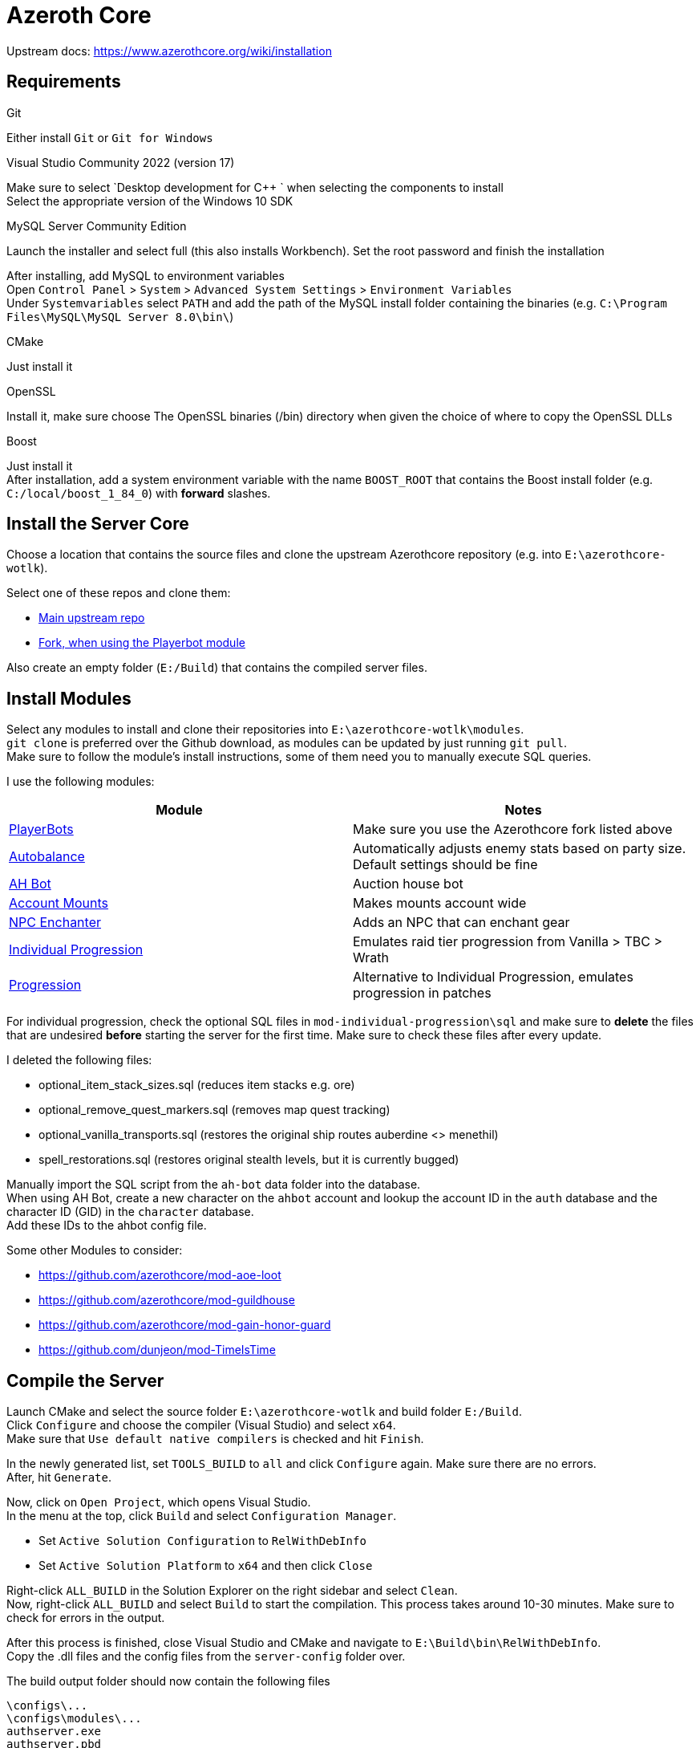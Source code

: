 = Azeroth Core

Upstream docs:
https://www.azerothcore.org/wiki/installation

== Requirements

.Git
Either install `Git` or `Git for Windows`

.Visual Studio Community 2022 (version 17)
Make sure to select `Desktop development for C++ ` when selecting the components to install +
Select the appropriate version of the Windows 10 SDK

.MySQL Server Community Edition
Launch the installer and select full (this also installs Workbench). Set the root password and finish the installation

After installing, add MySQL to environment variables +
Open `Control Panel` > `System` > `Advanced System Settings` > `Environment Variables` +
Under `Systemvariables` select `PATH` and add the path of the MySQL install folder containing the binaries (e.g. `C:\Program Files\MySQL\MySQL Server 8.0\bin\`)

.CMake
Just install it

.OpenSSL
Install it, make sure choose The OpenSSL binaries (/bin) directory when given the choice of where to copy the OpenSSL DLLs

.Boost
Just install it +
After installation, add a system environment variable with the name `BOOST_ROOT` that contains the Boost install folder (e.g. `C:/local/boost_1_84_0`) with *forward* slashes.


== Install the Server Core

Choose a location that contains the source files and clone the upstream Azerothcore repository (e.g. into `E:\azerothcore-wotlk`).

Select one of these repos and clone them:

* https://github.com/azerothcore/azerothcore-wotlk[Main upstream repo]
* https://github.com/liyunfan1223/azerothcore-wotlk/tree/Playerbot[Fork, when using the Playerbot module]

Also create an empty folder (`E:/Build`) that contains the compiled server files.


== Install Modules

Select any modules to install and clone their repositories into `E:\azerothcore-wotlk\modules`. +
`git clone` is preferred over the Github download, as modules can be updated by just running `git pull`. +
Make sure to follow the module's install instructions, some of them need you to manually execute SQL queries.

I use the following modules:

[options=header]
|====
|Module | Notes
|https://github.com/liyunfan1223/mod-playerbots[PlayerBots] | Make sure you use the Azerothcore fork listed above
|https://github.com/azerothcore/mod-autobalance[Autobalance] | Automatically adjusts enemy stats based on party size. Default settings should be fine
|https://github.com/azerothcore/mod-ah-bot[AH Bot] | Auction house bot
|https://github.com/azerothcore/mod-account-mounts[Account Mounts] | Makes mounts account wide
|https://github.com/azerothcore/mod-npc-enchanter[NPC Enchanter] | Adds an NPC that can enchant gear
|https://github.com/ZhengPeiRu21/mod-individual-progression[Individual Progression] | Emulates raid tier progression from Vanilla > TBC > Wrath
|https://github.com/noisiver/mod-progression[Progression] | Alternative to Individual Progression, emulates progression in patches
|====

For individual progression, check the optional SQL files in `mod-individual-progression\sql` and make sure to *delete* the files that are undesired *before* starting the server for the first time.
Make sure to check these files after every update.

.I deleted the following files:
* optional_item_stack_sizes.sql (reduces item stacks e.g. ore)
* optional_remove_quest_markers.sql (removes map quest tracking)
* optional_vanilla_transports.sql (restores the original ship routes auberdine <> menethil)
* spell_restorations.sql (restores original stealth levels, but it is currently bugged)

Manually import the SQL script from the `ah-bot` data folder into the database. +
When using AH Bot, create a new character on the `ahbot` account and lookup the account ID in the `auth` database and the character ID (GID) in the `character` database. +
Add these IDs to the ahbot config file.

Some other Modules to consider:

* https://github.com/azerothcore/mod-aoe-loot
* https://github.com/azerothcore/mod-guildhouse
* https://github.com/azerothcore/mod-gain-honor-guard
* https://github.com/dunjeon/mod-TimeIsTime


== Compile the Server

Launch CMake and select the source folder `E:\azerothcore-wotlk` and build folder `E:/Build`. +
Click `Configure` and choose the compiler (Visual Studio) and select `x64`. +
Make sure that `Use default native compilers` is checked and hit `Finish`.

In the newly generated list, set `TOOLS_BUILD` to `all` and click `Configure` again. Make sure there are no errors. +
After, hit `Generate`.

Now, click on `Open Project`, which opens Visual Studio. +
In the menu at the top, click `Build` and select `Configuration Manager`.

* Set `Active Solution Configuration` to `RelWithDebInfo`
* Set `Active Solution Platform` to `x64` and then click `Close`

Right-click `ALL_BUILD` in the Solution Explorer on the right sidebar and select `Clean`. +
Now, right-click `ALL_BUILD` and select `Build` to start the compilation.
This process takes around 10-30 minutes. Make sure to check for errors in the output.

After this process is finished, close Visual Studio and CMake and navigate to `E:\Build\bin\RelWithDebInfo`. +
Copy the .dll files and the config files from the `server-config` folder over.

.The build output folder should now contain the following files
----
\configs\...
\configs\modules\...
authserver.exe
authserver.pbd
worldserver.exe
worldserver.pdb
libmysql.dll
legacy.dll
libssl-3-x64.dll
----


== Server Setup

Navigate to `E:\Build\bin\RelWithDebInfo` and create a new `Data` folder. Extract the `map-data` archive into `Data`. +
Navigate to `E:\Build\bin\RelWithDebInfo\configs` and copy all config files `.conf.dist` to `.conf`. +
In `worldserver.conf`, set `DataDir = "E:\Build\bin\RelWithDebInfo\Data"`.


== Database Installation

Open MySQL workbench and run the following query to create the acore user.

[source,sql]
----
DROP USER IF EXISTS 'acore'@'localhost';
CREATE USER 'acore'@'localhost' IDENTIFIED BY 'acore' WITH MAX_QUERIES_PER_HOUR 0 MAX_CONNECTIONS_PER_HOUR 0 MAX_UPDATES_PER_HOUR 0;
GRANT ALL PRIVILEGES ON * . * TO 'acore'@'localhost' WITH GRANT OPTION;
CREATE DATABASE `acore_world` DEFAULT CHARACTER SET UTF8MB4 COLLATE utf8mb4_unicode_ci;
CREATE DATABASE `acore_characters` DEFAULT CHARACTER SET UTF8MB4 COLLATE utf8mb4_unicode_ci;
CREATE DATABASE `acore_auth` DEFAULT CHARACTER SET UTF8MB4 COLLATE utf8mb4_unicode_ci;
GRANT ALL PRIVILEGES ON `acore_world` . * TO 'acore'@'localhost' WITH GRANT OPTION;
GRANT ALL PRIVILEGES ON `acore_characters` . * TO 'acore'@'localhost' WITH GRANT OPTION;
GRANT ALL PRIVILEGES ON `acore_auth` . * TO 'acore'@'localhost' WITH GRANT OPTION;
----

Now, go to `E:\Build\bin\RelWithDebInfo` and start `authserver.exe` and `worldserver.exe` to populate the database.


== Final Server Steps

With the worldserver running, type directly into the worldserver window to create an account.

----
account create admin admin
account set gmlevel admin 3 -1
----

This creates an account called `admin` with the password `admin`. Afterwards it sets the security level to `3` for all realms (`-1`). +
Security level ranges between 0 (Player) and 3 (Admin).

Also create a player account and an account for the auction house bot (if using that module).

----
account create player player
account set gmlevel player 0 -1

account create ahbot ahbot
account set gmlevel ahbot 0 -1
----

== Client Setup

Extract the client archive to `E:\Wotlk Client` and edit `Data\enUS\realmlist.wtf`.

----
set realmlist 127.0.0.1
----

To enable borderless fullscreen mode (or if the client just shows a black screen), add the following to `WTF\Config.wtf`.
----
SET gxWindow "1"
SET gxMaximize "1"
----

Install all addons into the `Interface\AddOns` folder. +
Now, lauch the client via `WoW.exe` and login with the admin or player user. +
You should be able to create a character and start playing!


== Keeping the Server and Database up to Date

To update server and modules, just navigate into their respective folders and run `git pull`. +
When using the Individual Progression module, make sure to delete unwanted SQL files. +
Recompile the server afterwards.

The database should update itself automatically as soon as you launch the worldserver.


== Changes to the Database

.Increase drop chance of 6-slot bags
[source,sql]
----
-- the reference loot table 11111 is the loot table for the small 6-slot bags
SELECT * FROM acore_world.reference_loot_template WHERE entry = 11111;

-- select all creatures that use that loot table
SELECT * FROM acore_world.creature_loot_template WHERE reference = 11111;

-- Drop chance is really low (max 0.2%)
SELECT DISTINCT chance FROM acore_world.creature_loot_template WHERE reference = 11111;

-- For comparison, the drop chance for 8-slot bags is between 0.5% and 1%:
SELECT * FROM acore_world.creature_loot_template WHERE reference = 44009;
SELECT * FROM acore_world.reference_loot_template WHERE entry = 44009;

-- Fix:
UPDATE acore_world.creature_loot_template SET creature_loot_template.chance=0.7 WHERE reference = 11111;
----

.Increase amount of available items of the AH-bot
[source,sql]
----
-- check these values first!
SELECT * FROM acore_world.mod_auctionhousebot;
UPDATE acore_world.mod_auctionhousebot SET mod_auctionhousebot.minitems = 2500, mod_auctionhousebot.maxitems = 2500;
----
